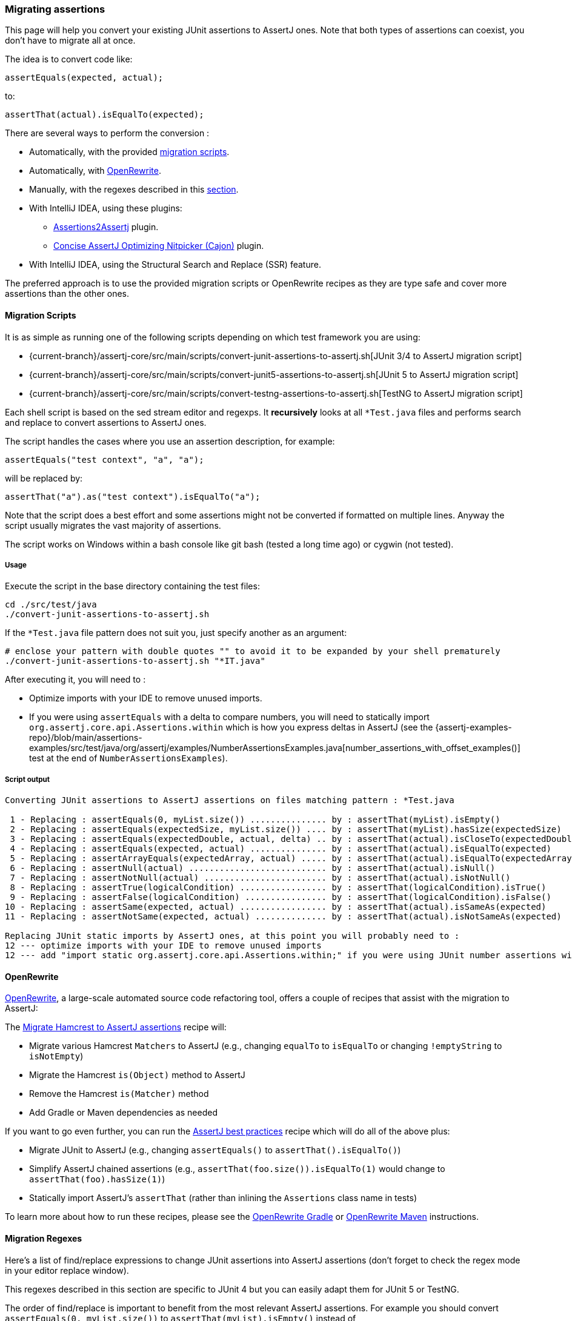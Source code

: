 [[assertj-migration]]
=== Migrating assertions

This page will help you convert your existing JUnit assertions to AssertJ ones. Note that both types of assertions can coexist, you don't have to migrate all at once.

The idea is to convert code like:

[source,java]
----
assertEquals(expected, actual);
----

to:

[source,java]
----
assertThat(actual).isEqualTo(expected);
----

There are several ways to perform the conversion :

* Automatically, with the provided link:#assertj-migration-using-scripts[migration scripts].
* Automatically, with link:#assertj-migration-using-openrewrite[OpenRewrite].
* Manually, with the regexes described in this link:#assertj-migration-using-regexes[section].
* With IntelliJ IDEA, using these plugins:
** https://plugins.jetbrains.com/plugin/10345-assertions2assertj[Assertions2Assertj] plugin.
** https://plugins.jetbrains.com/plugin/12195-concise-assertj-optimizing-nitpicker-cajon-[Concise AssertJ Optimizing Nitpicker (Cajon)] plugin.
* With IntelliJ IDEA, using the Structural Search and Replace (SSR) feature.

The preferred approach is to use the provided migration scripts or OpenRewrite recipes as they are type safe and cover more assertions than the other ones.

[[assertj-migration-using-scripts]]
==== Migration Scripts

It is as simple as running one of the following scripts depending on which test framework you are using:

* {current-branch}/assertj-core/src/main/scripts/convert-junit-assertions-to-assertj.sh[JUnit 3/4 to AssertJ migration script]
* {current-branch}/assertj-core/src/main/scripts/convert-junit5-assertions-to-assertj.sh[JUnit 5 to AssertJ migration script]
* {current-branch}/assertj-core/src/main/scripts/convert-testng-assertions-to-assertj.sh[TestNG to AssertJ migration script]

Each shell script is based on the sed stream editor and regexps. It *recursively* looks at all `*Test.java` files and
performs search and replace to convert assertions to AssertJ ones.

The script handles the cases where you use an assertion description, for example:

[source,java]
----
assertEquals("test context", "a", "a");
----
will be replaced by:
[source,java]
----
assertThat("a").as("test context").isEqualTo("a");
----


Note that the script does a best effort and some assertions might not be converted if formatted on multiple lines. Anyway the script usually migrates the vast majority of assertions.

The script works on Windows within a bash console like git bash (tested a long time ago) or cygwin (not tested).

===== Usage

Execute the script in the base directory containing the test files:

[source,bash]
----
cd ./src/test/java
./convert-junit-assertions-to-assertj.sh
----

If the `*Test.java` file pattern does not suit you, just specify another as an argument:
[source,bash]
----
# enclose your pattern with double quotes "" to avoid it to be expanded by your shell prematurely
./convert-junit-assertions-to-assertj.sh "*IT.java"
----

After executing it, you will need to :

* Optimize imports with your IDE to remove unused imports.
* If you were using `assertEquals` with a delta to compare numbers, you will need to statically import `org.assertj.core.api.Assertions.within` which is how you express deltas in AssertJ (see the {assertj-examples-repo}/blob/main/assertions-examples/src/test/java/org/assertj/examples/NumberAssertionsExamples.java[number_assertions_with_offset_examples()] test at the end of `NumberAssertionsExamples`).

===== Script output

[source, text]
----
Converting JUnit assertions to AssertJ assertions on files matching pattern : *Test.java

 1 - Replacing : assertEquals(0, myList.size()) ............... by : assertThat(myList).isEmpty()
 2 - Replacing : assertEquals(expectedSize, myList.size()) .... by : assertThat(myList).hasSize(expectedSize)
 3 - Replacing : assertEquals(expectedDouble, actual, delta) .. by : assertThat(actual).isCloseTo(expectedDouble, within(delta))
 4 - Replacing : assertEquals(expected, actual) ............... by : assertThat(actual).isEqualTo(expected)
 5 - Replacing : assertArrayEquals(expectedArray, actual) ..... by : assertThat(actual).isEqualTo(expectedArray)
 6 - Replacing : assertNull(actual) ........................... by : assertThat(actual).isNull()
 7 - Replacing : assertNotNull(actual) ........................ by : assertThat(actual).isNotNull()
 8 - Replacing : assertTrue(logicalCondition) ................. by : assertThat(logicalCondition).isTrue()
 9 - Replacing : assertFalse(logicalCondition) ................ by : assertThat(logicalCondition).isFalse()
10 - Replacing : assertSame(expected, actual) ................. by : assertThat(actual).isSameAs(expected)
11 - Replacing : assertNotSame(expected, actual) .............. by : assertThat(actual).isNotSameAs(expected)

Replacing JUnit static imports by AssertJ ones, at this point you will probably need to :
12 --- optimize imports with your IDE to remove unused imports
12 --- add "import static org.assertj.core.api.Assertions.within;" if you were using JUnit number assertions with deltas
----

[[assertj-migration-using-openrewrite]]
==== OpenRewrite

link:https://docs.openrewrite.org/[OpenRewrite], a large-scale automated source code refactoring tool, offers a couple of recipes that assist with the migration to AssertJ:

The link:https://docs.openrewrite.org/recipes/java/testing/hamcrest/migratehamcresttoassertj[Migrate Hamcrest to AssertJ assertions] recipe will:

* Migrate various Hamcrest `Matchers` to AssertJ (e.g., changing `equalTo` to `isEqualTo` or changing `!emptyString` to `isNotEmpty`)
* Migrate the Hamcrest `is(Object)` method to AssertJ
* Remove the Hamcrest `is(Matcher)` method
* Add Gradle or Maven dependencies as needed

If you want to go even further, you can run the link:https://docs.openrewrite.org/recipes/java/testing/assertj/assertj[AssertJ best practices] recipe which will do all of the above plus:

* Migrate JUnit to AssertJ (e.g., changing `assertEquals()` to `assertThat().isEqualTo()`)
* Simplify AssertJ chained assertions (e.g., `assertThat(foo.size()).isEqualTo(1)` would change to `assertThat(foo).hasSize(1)`)
* Statically import AssertJ's `assertThat` (rather than inlining the `Assertions` class name in tests)

To learn more about how to run these recipes, please see the link:https://docs.openrewrite.org/running-recipes/running-rewrite-on-a-gradle-project-without-modifying-the-build[OpenRewrite Gradle] or link:https://docs.openrewrite.org/running-recipes/running-rewrite-on-a-maven-project-without-modifying-the-build[OpenRewrite Maven] instructions.

[[assertj-migration-using-regexes]]
==== Migration Regexes

Here's a list of find/replace expressions to change JUnit assertions into AssertJ assertions (don't forget to check the regex mode in your editor replace window).

This regexes described in this section are specific to JUnit 4 but you can easily adapt them for JUnit 5 or TestNG.

The order of find/replace is important to benefit from the most relevant AssertJ assertions. For example you should convert `assertEquals(0, myList.size())` to `assertThat(myList).isEmpty()` instead of `assertThat(myList.size()).isEqualTo(0)`.


===== Converting `assertEquals(0, myList.size())` to `assertThat(myList).isEmpty()`

Find/replace regex:

[source,bash]
----
assertEquals\(0,(.*).size\(\)\); -> assertThat(\1).isEmpty();
----

It's better to run this before the `assertEquals` -> `isEqualTo` conversion to avoid ending with `assertThat(myList.size()).isEqualTo(0)`.

===== Converting `assertEquals(size, myList.size())` to `assertThat(myList).hasSize(size)`

Find/replace regex:

[source,bash]
----
assertEquals\((.*),(.*).size\(\)\); -> assertThat(\2).hasSize(\1);
----

It's better to run this before the `assertEquals` -> `isEqualTo` conversion to avoid ending with `assertThat(myList.size()).isEqualTo(expectedSize)`.

===== Converting `assertEquals(expected, actual)` to `assertThat(actual).isEqualTo(expected)`

Find/replace regex:

[source,bash]
----
assertEquals\((.*),(.*)\); -> assertThat(\2).isEqualTo(\1);
----

===== Converting `assertNull(objectUnderTest)` to `assertThat(objectUnderTest).isNull()`

Find/replace regex:

[source,bash]
----
assertNull\((.*)\); -> assertThat(\1).isNull();
----

===== Converting `assertNotNull(objectUnderTest)` to `assertThat(objectUnderTest).isNotNull()`

Find/replace regex:

[source,bash]
----
assertNotNull\((.*)\); -> assertThat(\1).isNotNull();
----

===== Converting `assertFalse(logicalCondition)` to `assertThat(logicalCondition).isFalse()`

Find/replace regex:

[source,bash]
----
assertFalse\((.*)\); -> assertThat(\1).isFalse();
----
